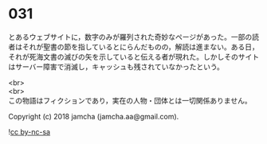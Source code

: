 #+OPTIONS: toc:nil
#+OPTIONS: \n:t

* 031

  とあるウェブサイトに，数字のみが羅列された奇妙なページがあった。一部の読者はそれが聖書の節を指しているとにらんだものの，解読は進まない。ある日，それが死海文書の滅びの矢を示していると伝える者が現れた。しかしそのサイトはサーバー障害で消滅し，キャッシュも残されていなかったという。

  <br>
  <br>
  この物語はフィクションであり，実在の人物・団体とは一切関係ありません。

  Copyright (c) 2018 jamcha (jamcha.aa@gmail.com).

  ![[http://i.creativecommons.org/l/by-nc-sa/4.0/88x31.png][cc by-nc-sa]]
